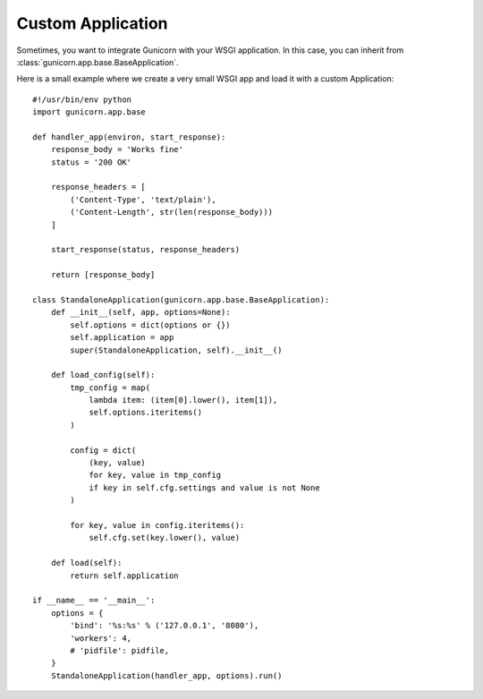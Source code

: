 .. _custom:

==================
Custom Application
==================

.. versionadded:: 19.0

Sometimes, you want to integrate Gunicorn with your WSGI application. In this
case, you can inherit from :class:`gunicorn.app.base.BaseApplication`.

Here is a small example where we create a very small WSGI app and load it with a
custom Application::

    #!/usr/bin/env python
    import gunicorn.app.base

    def handler_app(environ, start_response):
        response_body = 'Works fine'
        status = '200 OK'

        response_headers = [
            ('Content-Type', 'text/plain'),
            ('Content-Length', str(len(response_body)))
        ]

        start_response(status, response_headers)

        return [response_body]

    class StandaloneApplication(gunicorn.app.base.BaseApplication):
        def __init__(self, app, options=None):
            self.options = dict(options or {})
            self.application = app
            super(StandaloneApplication, self).__init__()

        def load_config(self):
            tmp_config = map(
                lambda item: (item[0].lower(), item[1]),
                self.options.iteritems()
            )

            config = dict(
                (key, value)
                for key, value in tmp_config
                if key in self.cfg.settings and value is not None
            )

            for key, value in config.iteritems():
                self.cfg.set(key.lower(), value)

        def load(self):
            return self.application

    if __name__ == '__main__':
        options = {
            'bind': '%s:%s' % ('127.0.0.1', '8080'),
            'workers': 4,
            # 'pidfile': pidfile,
        }
        StandaloneApplication(handler_app, options).run()
